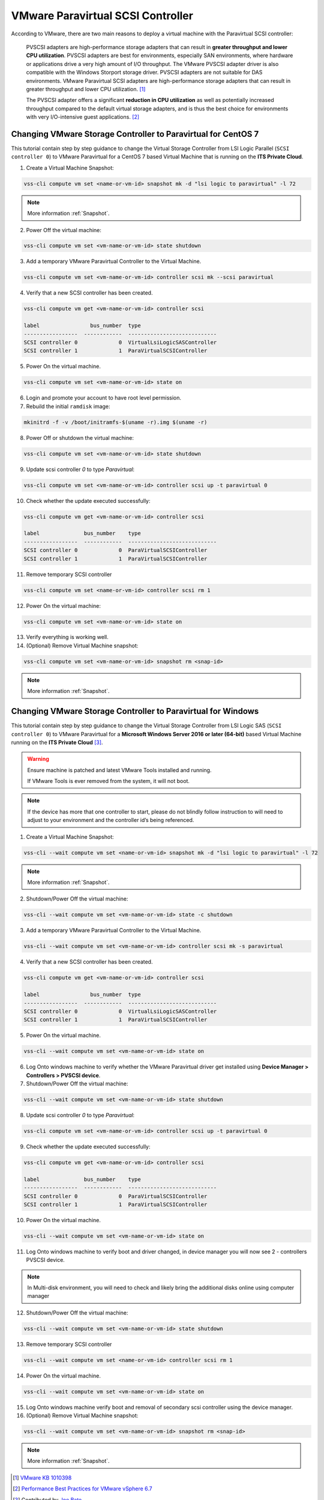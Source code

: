 .. _PVSCSI:

VMware Paravirtual SCSI Controller
==================================

According to VMware, there are two main reasons to deploy a virtual machine
with the Paravirtual SCSI controller:

  PVSCSI adapters are high-performance storage adapters that can result
  in **greater throughput and lower CPU utilization**. PVSCSI adapters are
  best for environments, especially SAN environments, where hardware or
  applications drive a very high amount of I/O throughput. The VMware PVSCSI
  adapter driver is also compatible with the Windows Storport storage driver.
  PVSCSI adapters are not suitable for DAS environments. VMware Paravirtual
  SCSI adapters are high-performance storage adapters that can result in
  greater throughput and lower CPU utilization. [1]_

  The PVSCSI adapter offers a significant **reduction in CPU utilization** as
  well as potentially increased throughput compared to the default virtual
  storage adapters, and is thus the best choice for environments with very
  I/O-intensive guest applications. [2]_


Changing VMware Storage Controller to Paravirtual for CentOS 7
--------------------------------------------------------------

This tutorial contain step by step guidance to change the Virtual Storage
Controller from LSI Logic Parallel (``SCSI controller 0``) to VMware
Paravirtual for a CentOS 7 based Virtual Machine that is running on
the **ITS Private Cloud**.


1. Create a Virtual Machine Snapshot:

.. code-block:: bash

    vss-cli compute vm set <name-or-vm-id> snapshot mk -d "lsi logic to paravirtual" -l 72

.. note::

    More information :ref:`Snapshot`.

2. Power Off the virtual machine:

.. code-block:: bash

    vss-cli compute vm set <vm-name-or-vm-id> state shutdown

3. Add a temporary VMware Paravirtual Controller to the Virtual Machine.

.. code-block:: bash

    vss-cli compute vm set <vm-name-or-vm-id> controller scsi mk --scsi paravirtual

4. Verify that a new SCSI controller has been created.

.. code-block:: bash

    vss-cli compute vm get <vm-name-or-vm-id> controller scsi

    label                bus_number  type
    -----------------  ------------  ----------------------------
    SCSI controller 0             0  VirtualLsiLogicSASController
    SCSI controller 1             1  ParaVirtualSCSIController

5. Power On the virtual machine.

.. code-block:: bash

    vss-cli compute vm set <vm-name-or-vm-id> state on


6. Login and promote your account to have root level permission.
7. Rebuild the initial ``ramdisk`` image:

.. code-block:: bash

    mkinitrd -f -v /boot/initramfs-$(uname -r).img $(uname -r)

8. Power Off or shutdown the virtual machine:

.. code-block:: bash

    vss-cli compute vm set <vm-name-or-vm-id> state shutdown

9. Update scsi controller `0` to type `Paravirtual`:

.. code-block:: bash

    vss-cli compute vm set <vm-name-or-vm-id> controller scsi up -t paravirtual 0

10. Check whether the update executed successfully:

.. code-block:: bash

    vss-cli compute vm get <vm-name-or-vm-id> controller scsi

    label              bus_number    type
    -----------------  ------------  ----------------------------
    SCSI controller 0             0  ParaVirtualSCSIController
    SCSI controller 1             1  ParaVirtualSCSIController

11. Remove temporary SCSI controller

.. code-block:: bash

    vss-cli compute vm set <name-or-vm-id> controller scsi rm 1

12. Power On the virtual machine:

.. code-block:: bash

    vss-cli compute vm set <vm-name-or-vm-id> state on

13. Verify everything is working well.

14. (Optional) Remove Virtual Machine snapshot:

.. code-block:: bash

    vss-cli compute vm set <vm-name-or-vm-id> snapshot rm <snap-id>

.. note::

    More information :ref:`Snapshot`.


Changing VMware Storage Controller to Paravirtual for Windows
-------------------------------------------------------------

This tutorial contain step by step guidance to change the Virtual Storage
Controller from LSI Logic SAS (``SCSI controller 0``) to VMware
Paravirtual for a **Microsoft Windows Server 2016 or later (64-bit)**
based Virtual Machine running on the **ITS Private Cloud** [3]_.

.. warning::

    Ensure machine is patched and latest VMware Tools installed and running.

    If VMware Tools is ever removed from the system, it will not boot.

.. note::

    If the device has more that one controller to start, please do not blindly
    follow instruction to will need to adjust to your environment and the controller
    id’s being referenced.

1. Create a Virtual Machine Snapshot:

.. code-block:: bash

    vss-cli --wait compute vm set <name-or-vm-id> snapshot mk -d "lsi logic to paravirtual" -l 72

.. note::

    More information :ref:`Snapshot`.

2. Shutdown/Power Off the virtual machine:

.. code-block:: bash

    vss-cli --wait compute vm set <vm-name-or-vm-id> state -c shutdown

3. Add a temporary VMware Paravirtual Controller to the Virtual Machine.

.. code-block:: bash

    vss-cli --wait compute vm set <vm-name-or-vm-id> controller scsi mk -s paravirtual

4. Verify that a new SCSI controller has been created.

.. code-block:: bash

    vss-cli compute vm get <vm-name-or-vm-id> controller scsi

    label                bus_number  type
    -----------------  ------------  ----------------------------
    SCSI controller 0             0  VirtualLsiLogicSASController
    SCSI controller 1             1  ParaVirtualSCSIController

5. Power On the virtual machine.

.. code-block:: bash

    vss-cli --wait compute vm set <vm-name-or-vm-id> state on

6. Log Onto windows machine to verify whether the VMware Paravirtual driver get installed using
   **Device Manager > Controllers > PVSCSI device**.

7. Shutdown/Power Off the virtual machine:

.. code-block:: bash

    vss-cli --wait compute vm set <vm-name-or-vm-id> state shutdown

8. Update scsi controller `0` to type `Paravirtual`:

.. code-block:: bash

    vss-cli compute vm set <vm-name-or-vm-id> controller scsi up -t paravirtual 0

9. Check whether the update executed successfully:

.. code-block:: bash

    vss-cli compute vm get <vm-name-or-vm-id> controller scsi

    label              bus_number    type
    -----------------  ------------  ----------------------------
    SCSI controller 0             0  ParaVirtualSCSIController
    SCSI controller 1             1  ParaVirtualSCSIController

10. Power On the virtual machine.

.. code-block:: bash

    vss-cli --wait compute vm set <vm-name-or-vm-id> state on


11. Log Onto windows machine to verify boot and driver changed, in device manager you will now see 2  - controllers PVSCSI device.

.. note::

    In Multi-disk environment, you will need to check and likely bring the additional disks online using computer manager

12. Shutdown/Power Off the virtual machine:

.. code-block:: bash

    vss-cli --wait compute vm set <vm-name-or-vm-id> state shutdown

13. Remove temporary SCSI controller

.. code-block:: bash

    vss-cli --wait compute vm set <name-or-vm-id> controller scsi rm 1

14. Power On the virtual machine.

.. code-block:: bash

    vss-cli --wait compute vm set <vm-name-or-vm-id> state on

15. Log Onto windows machine verify boot and removal of secondary scsi controller using the device manager.

16. (Optional) Remove Virtual Machine snapshot:

.. code-block:: bash

    vss-cli --wait compute vm set <vm-name-or-vm-id> snapshot rm <snap-id>

.. note::

    More information :ref:`Snapshot`.


.. [1] `VMware KB 1010398 <https://kb.vmware.com/s/article/1010398>`_
.. [2] `Performance Best Practices for VMware vSphere 6.7 <https://www.vmware.com/content/dam/digitalmarketing/vmware/en/pdf/techpaper/performance/vsphere-esxi-vcenter-server-67-performance-best-practices.pdf>`_
.. [3] Contributed by `Joe Bate <https://isea.utoronto.ca/>`_.